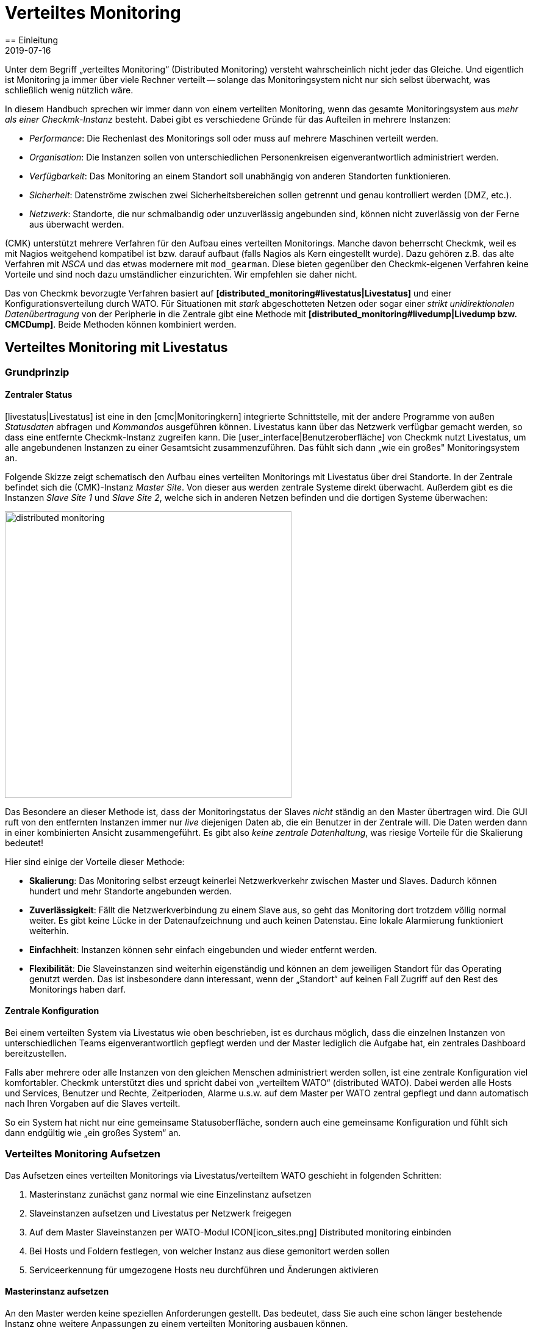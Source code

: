 = Verteiltes Monitoring
:revdate: 2019-07-16
== Einleitung
:title: Checkmk skalieren und verteilen
:description: Wie rein lesende Verbindungen oder gar eine zentrale Konfiguration zu anderen checkmk-Instanzen eingerichtet werden, wird hier im Detail beschrieben.


Unter dem Begriff „verteiltes Monitoring“ (Distributed Monitoring) versteht
wahrscheinlich nicht jeder das Gleiche. Und eigentlich ist Monitoring ja immer
über viele Rechner verteilt -- solange das Monitoringsystem nicht nur
sich selbst überwacht, was schließlich wenig nützlich wäre.

In diesem Handbuch sprechen wir immer dann von einem verteilten Monitoring,
wenn das gesamte Monitoringsystem aus _mehr als einer Checkmk-Instanz_ besteht.
Dabei gibt es verschiedene Gründe für das Aufteilen in mehrere Instanzen:

* _Performance_: Die Rechenlast des Monitorings soll oder muss auf mehrere Maschinen verteilt werden.
* _Organisation_: Die Instanzen sollen von unterschiedlichen Personenkreisen eigenverantwortlich administriert werden.
* _Verfügbarkeit_: Das Monitoring an einem Standort soll unabhängig von anderen Standorten funktionieren.
* _Sicherheit_: Datenströme zwischen zwei Sicherheitsbereichen sollen getrennt und genau kontrolliert werden (DMZ, etc.).
* _Netzwerk_: Standorte, die nur schmalbandig oder unzuverlässig angebunden sind, können nicht zuverlässig von der Ferne aus überwacht werden.

(CMK) unterstützt mehrere Verfahren für den Aufbau eines verteilten
Monitorings. Manche davon beherrscht Checkmk, weil es mit Nagios weitgehend
kompatibel ist bzw. darauf aufbaut (falls Nagios als Kern eingestellt
wurde). Dazu gehören z.B. das alte Verfahren mit _NSCA_ und das etwas modernere
mit `mod_gearman`. Diese bieten gegenüber den Checkmk-eigenen
Verfahren keine Vorteile und sind noch dazu umständlicher einzurichten.
Wir empfehlen sie daher nicht.

Das von Checkmk bevorzugte Verfahren basiert auf *[distributed_monitoring#livestatus|Livestatus]*
und einer Konfigurationsverteilung durch WATO. Für Situationen mit _stark_
abgeschotteten Netzen oder sogar einer _strikt unidirektionalen Daten&shy;übertragung_
von der Peripherie in die Zentrale gibt eine Methode mit *[distributed_monitoring#livedump|Livedump bzw. CMCDump]*.
Beide Methoden können kombiniert werden.

[#livestatus]
== Verteiltes Monitoring mit Livestatus

=== Grundprinzip

==== Zentraler Status

[livestatus|Livestatus] ist eine in den [cmc|Monitoringkern] integrierte
Schnittstelle, mit der andere Programme von außen _Statusdaten_ abfragen
und _Kommandos_ ausgeführen können.  Livestatus kann über das Netzwerk
verfügbar gemacht werden, so dass eine entfernte Checkmk-Instanz zugreifen kann.
Die [user_interface|Benutzeroberfläche] von Checkmk nutzt Livestatus, um
alle angebundenen Instanzen zu einer Gesamtsicht zusammenzuführen. Das fühlt
sich dann „wie ein großes" Monitoringsystem an.

Folgende Skizze zeigt schematisch den Aufbau eines verteilten Monitorings
mit Livestatus über drei Standorte. In der Zentrale befindet sich die
(CMK)-Instanz _Master Site_. Von dieser aus werden zentrale Systeme
direkt überwacht.  Außerdem gibt es die Instanzen _Slave Site 1_
und _Slave Site 2_, welche sich in anderen Netzen befinden und die
dortigen Systeme überwachen:

image::bilder/distributed_monitoring.png[align=center,width=470]

Das Besondere an dieser Methode ist, dass der Monitoringstatus der Slaves
_nicht_ ständig an den Master übertragen wird. Die GUI ruft von den
entfernten Instanzen immer nur _live_ diejenigen Daten ab, die ein
Benutzer in der Zentrale will. Die Daten werden dann in einer kombinierten
Ansicht zusammengeführt. Es gibt also _keine zentrale Datenhaltung_,
was riesige Vorteile für die Skalierung bedeutet!

Hier sind einige der Vorteile dieser Methode:

* *Skalierung*: Das Monitoring selbst erzeugt keinerlei Netzwerkverkehr zwischen Master und Slaves. Dadurch können hundert und mehr Standorte angebunden werden.
* *Zuverlässigkeit*: Fällt die Netzwerkverbindung zu einem Slave aus, so geht das Monitoring dort trotzdem völlig normal weiter. Es gibt keine Lücke in der Datenaufzeichnung und auch keinen Datenstau. Eine lokale Alarmierung funktioniert weiterhin.
* *Einfachheit*: Instanzen können sehr einfach eingebunden und wieder entfernt werden.
* *Flexibilität*: Die Slaveinstanzen sind weiterhin eigenständig und können an dem jeweiligen Standort für das Operating genutzt werden. Das ist insbesondere dann interessant, wenn der „Standort“ auf keinen Fall Zugriff auf den Rest des Monitorings haben darf.

[#distr_wato]
==== Zentrale Konfiguration

Bei einem verteilten System via Livestatus wie oben beschrieben, ist es
durchaus möglich, dass die einzelnen Instanzen von unterschiedlichen Teams
eigenverantwortlich gepflegt werden und der Master lediglich die Aufgabe hat,
ein zentrales Dashboard bereitzustellen.

Falls aber mehrere oder alle Instanzen von den gleichen Menschen administriert
werden sollen, ist eine zentrale Konfiguration viel komfortabler. Checkmk
unterstützt dies und spricht dabei von „verteiltem WATO“ (distributed
WATO). Dabei werden alle Hosts und Services, Benutzer und Rechte, Zeitperioden,
Alarme u.s.w. auf dem Master per WATO zentral gepflegt und dann automatisch
nach Ihren Vorgaben auf die Slaves verteilt.

So ein System hat nicht nur eine gemeinsame Statusoberfläche, sondern
auch eine gemeinsame Konfiguration und fühlt sich dann endgültig wie „ein
großes System“ an.

[#distr_wato_config]
=== Verteiltes Monitoring Aufsetzen

Das Aufsetzen eines verteilten Monitorings via Livestatus/verteiltem WATO
geschieht in folgenden Schritten:

. Masterinstanz zunächst ganz normal wie eine Einzelinstanz aufsetzen
. Slaveinstanzen aufsetzen und Livestatus per Netzwerk freigegen
. Auf dem Master Slaveinstanzen per WATO-Modul ICON[icon_sites.png] [.guihints]#Distributed monitoring# einbinden
. Bei Hosts und Foldern festlegen, von welcher Instanz aus diese gemonitort werden sollen
. Serviceerkennung für umgezogene Hosts neu durchführen und Änderungen aktivieren

==== Masterinstanz aufsetzen

An den Master werden keine speziellen Anforderungen gestellt. Das bedeutet,
dass Sie auch eine schon länger bestehende Instanz ohne weitere Anpassungen
zu einem verteilten Monitoring ausbauen können.

==== Slaveinstanzen aufsetzen und Livestatus per Netzwerk freigegen

Die Slaveinstanzen werden zunächst als neue Instanzen wie üblich mit `omd
create` erzeugt.  Dies geschieht dann natürlich auf dem (entfernten)
Server, der für die jeweilige Slaveinstanz vorgesehen ist.

*Hinweise*:

* Verwenden Sie für die Slaveinstanzen IDs, die in Ihrem verteilten Monitoring _eindeutig_ sind.
* Die Checkmk-Version der Slaves darf sich von der Version des Masters maximal im Patchlevel unterscheiden (also die Ziffer nach dem `p` bei stabilen Versionen). Andere Versionen _können_ kompatibel sein, müssen aber nicht. Hinweise zu dem Schema der Checkmk-Versionsnummern finden Sie in einem [cmk_versionen|eigenen Artikel].
* Da Checkmk mehrere Instanzen auf einem Server unterstützt, kann die Slaveinstanz auch auf dem gleichen Server laufen.

Hier ist ein Beispiel für das Anlegen einer Slaveinstanz mit dem Namen `slave1`:

[source,bash]
----
root@linux:~$ omd create slave1
Adding /opt/omd/sites/slave1/tmp to /etc/fstab.
Creating temporary filesystem /omd/sites/slave1/tmp...OK
Restarting Apache...OK
Created new site slave1 with version 1.2.8p12.

  The site can be started with omd start slave1.
  The default web UI is available at http://Klappfisch/slave1/
  The admin user for the web applications is omdadmin with password omd.
  Please do a su - slave1 for administration of this site.
----

Der wichtigste Schritt ist jetzt, dass Sie Livestatus via TCP auf dem Netzwerk
freigeben.  Bitte beachten Sie dabei, dass Livestatus per se kein abgesichertes
Protokoll ist und nur in einem sicheren Netzwerk (abgesichertes LAN, VPN,
etc.) verwendet werden darf.  Das Freigeben geschieht als Instanzbenutzer
bei noch gestoppter Site per `omd config`:

[source,bash]
----
root@linux:~$ ~# *su - slave1*
OMD[mysite]:~$ omd config
----

Wählen Sie jetzt [.guihints]#Distributed Montioring}}:# 

image::bilder/livestatus_tcp_1.png[align=center,width=380]

Setzen Sie [.guihints]#LIVESTATUS_TCP# auf [.guihints]#on# und tragen Sie für
[.guihints]#LIVESTATUS_TCP_PORT# eine freie Portnummer ein, die auf diesem Server
eindeutig ist. Der Default dafür ist 6557:

image::bilder/livestatus_tcp_3.png[align=center,width=380]

Nach dem Speichern starten Sie die Instanz wie gewohnt mit `omd start`:

[source,bash]
----
OMD[slave1]:~$ *omd start*
Starting mkeventd...OK
Starting Livestatus Proxy-Daemon...OK
Starting rrdcached...OK
Starting Check_MK Micro Core...OK
Starting dedicated Apache for site slave1...OK
Starting xinetd...OK
Initializing Crontab...OK
----

Lassen Sie das Passwort für `omdadmin` vorübergebend auf den
Defaultwert eingestellt. Sobald der Slave dem Master untergeordnet wurde,
werden sowieso alle Benutzer durch die vom Master ausgetauscht.

Der Slave ist jetzt bereit. Eine Kontrolle mit `netstat` zeigt, dass
Port 6557 geöffnet ist. Die Bindung an diesen Port geschieht mit einer
Instanz des Hilfsdaemons `xinetd`, welcher direkt in der Instanz läuft:

[source,bash]
----
root@linux:~$ netstat -lnp | grep 6557
tcp        0      0 0.0.0.0:6557            0.0.0.0:*     LISTEN      10719/xinetd
----



==== Slaveinstanzen in den Master einbinden

Die Konfiguration des verteilten Monitorings wird ausschließlich auf dem
Master vorgenommen. Das notwendige WATO-Modul dazu heißt ICON[icon_sites.png]
[.guihints]#Distributed monitoring# und dient dem Verwalten der Ver&shy;bindungen zu den
einzelnen Instanzen. Dabei zählt der Master selbst auch als Instanz und
ist bereits in der Liste eingetragen:

image::bilder/distributed_monitoring_1.png[]

Legen Sie jetzt mit ICON[button_new_connection.png] die Verbindung zum ersten
Slave an:

image::bilder/dm_basic_settings.jpg[]

Bei den [.guihints]#Basic settings# ist es wichtig, dass Sie als Site-ID
exakt den Namen der Slaveinstanz verwenden, so wie diese mit `omd create`
erzeugt wurde. Den Alias können Sie wie immer frei vergeben und auch später
ändern.

image::bilder/dm_livestatus_settings.jpg[]

Bei den [.guihints]#Livestatus settings# geht es darum, wie die Zentralinstanz den Status
des Slaves per Livestatus abfragt. Das Beispiel im Screenshot zeigt eine Verbindung
mit der Methode [.guihints]#Connect via TCP}}.# Diese ist für stabile Verbindungen
mit kurzen Latenzzeiten optimal (wie z.B. in einem LAN). Optimale Einstellungen
bei WAN-Verbindungen besprechen wir [distributed_monitoring#wan|weiter unten].


Der [.guihints]#URL prefix# ist notwendig für das Einbinden von anderen Anwendungen
(z.B. PNP4Nagios). Darauf gehen wir [distributed_monitoring#pnp4nagios|weiter unten]
gesondert ein. Tragen Sie hier die HTTP-URL zu der Weboberfläche des Slaves ein und
zwar nur den Teil bis vor dem `check_mk/`. Wenn Sie grundsätzlich per HTTPS
auf Checkmk zugreifen, dann ersetzen Sie das `http` hier durch `https`.
Weitere Details erfahren Sie wie immer in der ICON[icon_help.png] Onlinehilfe oder
dem [omd_https|Artikel] zu HTTPS mit Checkmk.


image::bilder/dm_distributed_wato.jpg[]

Die Verwendung von [.guihints]#Distrbuted WATO# ist, wie eingangs besprochen, optional. Aktivieren
Sie diese, wenn Sie den Slave vom Master aus mitkonfigurieren möchten. In diesem
Fall wählen Sie genau die Einstel&shy;lungen, die Sie in obiger Abbildung sehen.

Sehr wichtig ist eine korrekte Einstellung für [.guihints]#Multisite-URL of remote site}}.# 
Die URL muss immer mit `/check_mk/` enden. Eine Verbindung
mit HTTPS ist empfehlenswert, setzt aber voraus, dass der Apache der
Slaveinstanz HTTPS unterstützt. Dies muss auf Linux-Ebene auf dem Slave
[omd_https|von Hand] aufgesetzt werden. Bei der [index#cma|Checkmk Appliance] kann
HTTPS über die webbasierte Konfigurationsoberfläche eingerichtet werden.
Falls Sie ein selbstsigniertes Zertifikat verwenden, benötigen
Sie die Checkbox [.guihints]#Ignore SSL certificate errors}}.# 

Nachdem Sie die Maske gespeichert haben, sehen Sie in der Übersicht
eine zweite Instanz:

image::bilder/dm_before_login.png[]

Der Monitoringstatus des (noch leeren) Slaves ist jetzt schon korrekt
eingebunden. Für das verteilte WATO benötigen Sie noch einen [.guihints]#Login# auf das
WATO des Slaves. Dabei tauscht der Master per HTTP mit dem Slave ein zufällig
erzeugtes Passwort aus, über das dann in Zukunft alle weitere Kommunikation
abläuft. Der Zugang `omdadmin` auf dem Slave wird dann nicht mehr verwendet.

Verwenden Sie zum Login die Zugangsdaten `omdadmin` und `omd` (bzw. die von
einem Administratorkonto auf dem Slave):

image::bilder/dm_login.png[]

Ein erfolgreicher Login wird so quittiert:

image::bilder/dm_logged_in.png[]

Sollte es zu einem Fehler bei der Anmeldung kommen, kann dies verschiedene Gründe haben, z.B.:

. Die Slaveinstanz ist gerade gestoppt.
. Die [.guihints]#Multisite-URL of remote site# ist nicht korrekt eingestellt.
. Der Slave ist unter dem in der URL eingestellten Hostnamen _vom Master aus_ nicht erreichbar.
. Master und Slave haben (zu) unterschiedliche Checkmk-Versionen.
. Benutzer und/oder Passwort sind falsch.

Punkte eins und zwei können Sie einfach testen, indem Sie die URL des Slaves von Hand in Ihrem Browser
aufrufen.

Wenn alles geklappt hat, führen Sie nun ein [.guihints]#Activate Changes# aus. Dieser bringt
Sie wie immer zur Übersicht der noch nicht aktivierten Änderungen. Gleichzeitig zeigt er Ihnen
einen Status der Livestatus&shy;verbindungen sowie des WATO-Synchronisationszustands der einzelnen
Instanzen:

image::bilder/dm_pending_changes.jpg[]

Die Spalte [.guihints]#Version# zeigt die Livestatusversion der jeweiligen Site an. Bei
der Verwendung des [cmc|CMC] als Checkmk-Kern ((EE)) ist die Versionsnummer des Kerns
(Spalte [.guihints]#Core}})# identisch mit der Livestatusversion.  Falls Sie Nagios
als Kern verwenden ((CRE)), sehen Sie hier die Versionsnummer von Nagios.

Folgende Symbole zeigen Ihnen den Replikationsstatus von WATO:

[cols=, ]
|===

|ICON[icon_need_restart.png]
|Diese Instanz hat ausstehende Änderungen. Die Konfiguration stimmt mit dem Master überein,
aber es sind nicht alle Änderungen aktiviert.
Mit dem Knopf {{Restart}} können Sie diese gezielt für diese Instanz aktivieren.


|ICON[icon_need_replicate.png]
|Die WATO-Konfiguration dieser Instanz ist nicht synchron und
muss übertragen werden. Danach ist dann natürlich auch ein Neustart notwendig, um die Konfiguration zu aktiveren.
Beides zusammen erreichen Sie mit dem Knopf {{Sync & Restart}}.
|===

In der Spalte [.guihints]#Status# sehen Sie den Zustand der Livestatusverbindung
zur jeweiligen Instanz. Dieser wird rein informativ angezeigt, da die Konfiguration
ja nicht per Livestatus, sondern per HTTP übertragen wird.
Folgende Werte sind möglich:

[cols=, ]
|===


|ICON[button_sitestatus_online.png]
|Die Instanz ist per Livestatus erreichbar.


|ICON[button_sitestatus_dead.png]
|Die Instanz ist gerade nicht erreichbar. Livestatus-Anfragen laufen in einen _Timeout_. Dies
verögert den Seitenaufbau. Statusdaten dieser Instanz sind in der GUI nicht sichtbar.


|ICON[button_sitestatus_down.png]
|Die Instanz ist gerade nicht erreichbar, aber das ist aufgrund der Einrichtung eines
Statushosts oder durch den [distributed_monitoring#livestatusproxy|Livestatus-Proxy]
bekannt (siehe [distributed_monitoring#wan|unten]). Die Nichterreichbarkeit führt *nicht* zu Timeouts.
Statusdaten dieser Instanz sind in der GUI nicht sichtbar. 


|ICON[button_sitestatus_disabled.png]
|Die Livestatusverbindung zu dieser Instanz ist vorübergehend durch den Administrator (des
Masters) deaktiviert worden. Die Einstellung entspricht der Checkbox {{Temporarily disable this connection}}
in der Einstellung dieser Verbindung.

|===

Ein Klick auf ICON[button_activate_changes.png] synchronisiert nun alle
Instanzen und aktiviert die Änderungen.  Dies geschieht parallel, so dass sich
die Gesamtzeit nach der Dauer bei der langsamsten Instanz richtet. In der
Zeit enthalten sind die Erstellung eines Konfigurationssnapshots für die
jeweilige Instanz, das Übertragen per HTTP, das Auspacken des Snapshots
auf dem Slave und das Aktivieren der Änderungen.

*Wichtig:* Verlassen Sie die Seite nicht, bevor die Synchronisation auf
alle Instanzen abgeschlossen wurde. Ein Verlassen der Seite unterbricht die
Synchronisation.

==== Bei Hosts und Foldern festlegen, von welcher Instanz aus diese gemonitort werden sollen

Nachdem Ihre verteilte Umgebung eingerichtet ist, können Sie beginnen, diese zu nutzen.
Eigentlich müssen Sie jetzt nur noch bei jedem Host sagen, von welcher Instanz aus dieser
überwacht werden soll. Per Default ist der Master eingestellt.

Das nötige Attribut dazu heißt „{{Monitored on site}}“.# 
Sie können das für jeden einzelnen Host individuell einstellen. Aber natürlich bietet es sich an,
das auf Ordnerebene zu konfigurieren:

image::bilder/folder_monitored_on.png[align=center,width=550]


==== Serviceerkennung für umgezogene Hosts neu durchführen und Änderungen aktivieren

Das Aufnehmen von Hosts funktioniert wie gewohnt. Bis auf die Tatsache, dass die Überwachung
und auch die Serviceerkennung von der jeweiligen Slaveinstanz durchgeführt wird,
gibt es nichts Spezielles zu beachten.


Beim *Umziehen* von Hosts von einer zu einer anderen Instanz gibt es
einige Dinge zu beachten. Denn es werden _weder aktuelle noch historische
Statusdaten dieser Hosts mit umgezogen_. Lediglich die Konfiguration des
Hosts im WATO bleibt erhalten. Es ist quasi, als würden Sie den Host auf
einer Instanz entfernen und auf der anderen _neu anlegen_. Das bedeutet
unter anderem:

* Automatisch erkannte Services werden nicht umgezogen. Führen Sie daher nach dem Umziehen eine [wato_services|Serviceerkennung] durch.
* Host und Services beginnen wieder bei (PEND). Eventuell aktuell vorhandene Probleme werden dadurch neu alarmiert.
* Historische [graphing|Metriken] gehen verloren. Dies können Sie vermeiden, indem Sie betroffene RRD-Dateien von Hand kopieren. Die Lage der Dateien finden Sie unter [distributed_monitoring#files|Dateien und Verzeichnisse].
* Daten zur Verfügbarkeit und zu historischen Ereignissen gehen verloren. Diese sind leider nicht so einfach umzuziehen, da diese Daten sich in einzelnen Zeilen im Monitoringlog befinden.

Wenn die Kontinuität der Historie für Sie wichtig ist, sollten Sie schon
beim Aufbau des Monitorings genau planen, welcher Host von wo aus überwacht
werden soll.


[#livestatus_tls]
=== Livestatus verschlüsselt anbinden

Ab VERSION[1.6.0] können Livestatusverbindungen zwischen dem Master und einer
Slave verschlüsselt werden. Bei neu erzeugten Instanzen müssen nichts weiter
tun. Checkmk kümmert sich automatisch um nötigen Schritte. Sobald Sie dann
mittels [distributed_monitoring#distr_wato_config|`omd config`] Livestatus aktivieren, ist die Verschlüsselung
durch TLS automatisch aktiviert:

image::bilder/distributed_monitoring_tls.png[align=center,width=69%]

Die Konfiguration des verteilten Monitoring bleibt daher so einfach, wie
bisher. Bei neuen Verbindungen zu anderen Instanzen ist dann die Option
[.guihints]#Encryption# automatisch aktiviert.

Nachdem Sie die entfernte Instanz hinzugefügt haben, werden Sie zwei Dinge
bemerken: Zum einen die Verbindung durch das neue Icon ICON[icon_encrypted.png]
als verschlüsselt markiert. Und zum anderen wird Checkmk Ihnen anzeigen,
dass der CA der entfernten Instanz nicht vertraut wird. Mit einem Klick
auf ICON[icon_encrypted.png] gelangen Sie in die Details der benutzten
Zertifikate. Mit einem Klick auf ICON[icon_trust.png] können Sie die CA
bequem über die Weboberfläche hinzufügen. Danach werden beide Zertifikate
als vertrauenswürdig gelistet:

image::bilder/distributed_monitoring_cert.png[]


==== Details zu den eingesetzten Technologien

Um die Verschlüsselung zu realisieren, nutzt Checkmk das Programm
`stunnel` zusammen mit einem eigenen Zertifikat und einer eigenen
_Certificate Authority_ (CA), mit der das Zertifikat signiert wird. Sie
werden bei einer neuen Instanz automatisch zusammen mit dieser individuell
erzeugt und sind daher *keine* vordefinierten, statischen CAs oder
Zertifikate. Das ist ein sehr wichtiger Sicherheitsfaktor, um zu verhindern,
dass gefälschte Zertifikate von Angreifern benutzt werden können, weil sie
Zugriff auf eine allgemein zugängliche CA bekommen konnten. Die erzeugten
Zertifikate haben zusätzlich folgende Eigenschaften:

* Beide Zertifkate liegen in dem PEM-Format vor. Das signierte Zertifikate der Instanz enthält außerdem die komplette Zertifikatskette.
* Die Schlüssel verwenden 2048-bit RSA und das Zertifkat wird mit SHA512 signiert.
* Das Zertifikat der Instanz ist 999 Jahre gültig.

Dass das Standard-Zertifikat so lange gültig ist, verhindert sehr effektiv,
dass Sie nach einiger Verbindungsprobleme bekommen, die Sie nicht einordnen
können. Gleichzeitig ist es dadurch natürlich auch möglich ein einmal
kompromittiertes Zertifikat auch entsprechend lange zu missbrauchen. Wenn
Sie also befürchten, dass ein Angreifer Zugriff auf die CA oder das damit
signierte Instanz-Zertifikat bekommen hat, ersetzen Sie immer beide Zertifikate
(CA und Instanz)!


==== Eigene Zertifikate nutzen

In größeren Umgebungen möchten Sie vielleicht sowieso eigene Zertifkate
benutzen. Um die mitgelieferten zu ersetzen, tauschen Sie lediglich
das Instanz-Zertifikat durch Ihr eigenes aus und stellen sicher, dass der CA,
welche das neue Zertifikat signiert hat, auch vertraut wird.


==== Migrieren von älteren Versionen

Die Option `LIVESTATUS_TCP_TLS` wird bei einem Update von einer älteren
Version auf VERSION[1.6.0] aus Kompatibilitätsgründen nicht automatisch
aktiviert, da danach die Verbindung nur noch verschlüsselt möglich ist. Um
nach dem Update das neue Feature in Ihren Monitoring-Instanzen zu nutzen,
stoppen Sie die jeweilige Instanz und aktivieren Sie die erwähnte Option:

[source,bash]
----
OMD[mysite]:~$ omd config set LIVESTATUS_TCP_TLS on
----

Da die Zertifikate bei dem Update automatisch erzeugt wurden, wird die
Instanz danach sofort das neue Verschlüsselungs-Feature nutzen. Damit Sie
also vom Master weiterhin auf die Instanz zugreifen können, aktivieren Sie
im zweiten Schritt unter [.guihints]#WATO => Distributed Monitoring# in den Eigenschaften
der Instanzverbindung die Option [.guihints]#Encryption}}:# 

image::bilder/distributed_monitoring_encryption.png[]

Der letzte Schritt, ist wie oben beschrieben: Auch hier müssen Sie zunächst die CA
der entfernten Instanz als vertrauenswürdig markieren.


=== Besonderheiten im verteiltem Setup

Ein verteiltes Monitoring via Livestatus verhält sich zwar fast wie ein
einzelnes System, hat aber dennoch ein paar Besonderheiten:

==== Zugriff auf die überwachten Hosts

Alle Zugriffe auf einen überwachten Host geschehen konsequent von
der Instanz aus, der dieser Host zugeordnet ist.  Das betrifft nicht nur
die eigentliche Überwachung, sondern auch die Serviceerkennung,
die [wato_monitoringagents#diagnosticpage|Diagnoseseite], die
[notifications|Alarmierung], [alert_handlers|Alerthandler] und alles andere.
Das ist sehr wichtig, denn es ist überhaupt nicht gesagt, dass der Master
auf diese Hosts Zugriff hätte.

==== Angabe der Instanz in den Ansichten

Manche der mitgelieferten Standardansichten sind gruppiert nach der Instanz,
von der ein Host überwacht wird. Das gilt z.B. auch für [.guihints]#All hosts}}:# 

image::bilder/dm_all_hosts.jpg[]

Auch bei den Details eines Hosts oder Services wird die Instanz angezeigt:

image::bilder/dm_service_details.png[align=center,width=480]

Allgemein steht diese Information als Spalte beim Erzeugen von
[views#edit|eigenen Ansichten] zur Verfügung. Und es gibt einen
Filter, mit dem Sie eine Ansicht nach Hosts aus einer bestimmten
Site filtern können:

image::bilder/dm_filter_site.png[align=center,width=270]


==== Sitestatus-Element

Es gibt für die Seitenleiste das Element [.guihints]#Site status}},# welches
Sie mit ICON[button_sidebar_addsnapin.png] einbinden können. Dieses
zeigt den Status der einzelnen Instanzen und bietet darüber hinaus die
Möglichkeit, vorübergehend einzelne Sites durch einen Klick auf den
Status aus- und wieder einzublenden. Diese werden dann mit dem Status
ICON[button_sitestatus_disabled.png] angezeigt.  Sie können so auch eine
Instanz, die ICON[button_sitestatus_dead.png] ist und somit Timeouts erzeugt,
abschalten und die Timeouts damit vermeiden:

image::bilder/snapin_site_status.png[align=center,width=240]

Dies entspricht *nicht* dem Abschalten der Livestatusverbindung über die
Verbindungskonfiguration in WATO. Das Abschalten hier ist lediglich für den
aktuell angemeldeten Benutzer wirksam und hat eine rein optische Funktion.
Ein Klick auf den Namen einer Instanz bringt Sie zur Ansicht aller Hosts
dieser Instanz.

==== Mastercontrol-Element

Im verteilten Monitoring ändert das Element [.guihints]#Master control# sein Aussehen.
Die globalen Schalter gibt es immer _pro Instanz_:

image::bilder/dm_master_control.png[align=center,width=240]


==== Checkmk Clusterhosts

Falls Sie mit Checkmk [clusters|HA-Cluster] überwachen, so müssen die einzelnen
Nodes des Clusters alle der gleichen Instanz zugeordnet sein, wie der Cluster
selbst. Dies liegt daran, dass bei der Ermittlungs des Zustands der geclusterten
Services auf Cachedateien zugegriffen wird, welche beim Überwachen der Nodes
entstehen. Diese liegen lokal auf der jeweiligen Instanz.


==== Huckepackdaten (z.B. ESXi)

Manche Check-Plugins verwenden „Huckepackdaten“ (Piggyback), um z.B. Überwachungsdaten,
die von einem ESXi-Host geholt wurden, den einzelnen virtuellen Maschinen zuzuordnen.
Aus den gleichen Gründen wie beim Clustermonitoring müssen im verteilten Monitoring
sowohl der Piggyhost als auch die davon abhängigen Hosts von der gleichen Instanz
aus überwacht werden. Im Falle von ESXi bedeutet das, dass Sie die virtuellen Maschinen
in Checkmk immer der gleichen Site zuordnen müssen, wie das ESXi-System, von dem
Sie die Überwachungsdaten holen. Das kann dann dazu führen, dass Sie anstelle eines
globalen vCenters besser die ESXi-Hostsysteme direkt abfragen. Details dazu finden
Sie in der Dokumentation zur ESXi-Überwachung.


==== Hardware-/Softwareinventur

Die [inventory|Checkmk-Inventurisierung] funktioniert auch in verteilten
Umgebungen. Dabei müssen die Inventurdaten regelmäßig aus dem Verzeichnis
`var/check_mk/inventory` von den Slaves zum Master übertragen werden.
Die Benutzeroberfläche greift aus Performancegründen immer lokal auf dieses
Verzeichnis zu.

In den (CEE) geschieht die Synchronisation automatisch auf allen Sites, bei
denen Sie den [distributed_monitoring#livestatusproxy|Livestatus-Proxy]
zur Verbindung einsetzen.

Falls Sie mit der (CRE) in einem verteilten System Inventurisierung verwenden,
müssen Sie das Verzeichnis mit eigenen Mitteln regelmäßig zum Master
spiegeln (z.B. mit `rsync`).


==== Passwortänderung

Auch wenn alle Instanzen zentral administriert werden, ist eine Anmeldung
auf der Oberfläche der einzelnen Instanzen durchaus möglich und oft auch
sinnvoll. Deswegen sorgt WATO dafür, dass das Passwort eines Benutzers
auf allen Sites immer gleich ist.

Bei einer Änderung durch den Administrator ist das automatisch gegeben,
sobald sie per [.guihints]#Activate Changes# auf alle Instanzen verteilt wird.

Etwas Anderes ist eine Änderung durch den Benutzer selbst in seinen
ICON[button_sidebar_settings.png] persönlichen Einstellungen. Diese darf
natürlich nicht zu einem [.guihints]#Activate changes# führen, denn der Benutzer
hat dazu im Allgemeinen keine Berechtigung. Daher verteilt WATO in so einem
Fall das geänderte Passwort automatisch auf alle Instanzen -- und zwar direkt
nach dem Speichern.

image::bilder/dm_change_password.png[align=float,left]

Nun sind aber, wie wir alle wissen, Netzwerke nie zu 100% verfügbar. Ist
eine Instanz zu diesem Zeitpunkt also nicht erreichbar, kann das Passwort
auf diese _nicht_ übertragen werden. Bis zum nächsten erfolgreichen
[.guihints]#Activate changes# durch einen Administrator bzw. der nächsten erfolgreichen
Passwortänderung hat diese Instanz also noch das alte Passwort für den
Benutzer. Der Benutzer wird über den Status der Passwortübertragung auf
die einzelnen Instanzen durch ein Statussymbol informiert.


=== Anbinden von bestehenden Instanzen

Wie bereits oben erwähnt, können Sie auch bestehende Instanzen nachträglich
an ein verteiltes Monitoring anbinden. Sofern die oben beschriebenen
Voraussetzungen erfüllt sind (passende Checkmk-Version), geschieht
dies genau wie beim Einrichten eines neuen Slaves. Geben Sie Livestatus per
TCP frei, tragen Sie die Instanz im Modul ICON[icon_sites.png]
[.guihints]#Distributed monitoring# ein -- fertig!

Der zweite Schritt, also die Umstellung auf eine zentrale Konfiguration,
ist etwas kniffliger. Bevor Sie wie oben beschrieben die Instanz in
das verteilte WATO einbinden, sollten Sie wissen, dass dabei die
komplette lokale Konfiguration der Instanz *überschrieben* wird!

Wenn Sie also bestehende Hosts und eventuell auch Regeln übernehmen
möchten, benötigen Sie drei Schritte:

. Schema der Hostmerkmale anpassen
. WATO-Verzeichnisse kopieren
. Eigenschaften im Elternordner einmal editieren


==== 1. Hostmerkmale

Es versteht sich von selbst, dass die im Slave verwendeten Hostmerkmale
(Tags) auch im Master bekannt sein müssen, damit diese übernommen
werden können. Kontrollieren Sie dies vor dem Umziehen und legen Sie fehlende
Tags im Master von Hand an. Wichtig ist dabei, dass die Tag-ID übereinstimmt --
der Titel der Tags spielt keine Rolle.

==== 2. WATO-Verzeichnisse

Als Zweites ziehen die Hosts und Regeln in das zentrale WATO auf dem Master
um. Das funktioniert nur für Hosts und Regeln, die in Unterordnern liegen (also
nicht im „{{Main directory}}“).# Hosts im Hauptverzeichnis sollten Sie auf dem
Slave einfach vorher per WATO in einen Unterordner verschieben.

Das eigentliche Umziehen geht dann recht einfach durch Kopieren der
entsprechenden Verzeichnisse. Jeder Hostordner in WATO entspricht einem
Verzeichnis unterhalb von `etc/check_mk/conf.d/wato/`. Dieses können
Sie mit einem Werkzeug Ihrer Wahl (z.B. `scp`) von der angebundenen
Site an die gleiche Stelle in den Master kopieren. Falls es dort bereits ein
gleichnamiges Verzeichnis gibt, benennen Sie es einfach um. Bitte achten
Sie darauf, dass Linux-Benutzer und -Gruppe von der Mastersite verwendet werden.

Nach dem Kopieren sollten die Hosts im zentralen WATO auf dem Master auftauchen
-- und ebenso Regeln, die Sie in diesen Ordnern angelegt haben. Auch die
Eigenschaften der Ordner wurden mit kopiert. Diese befinden sich im Ordner in
der versteckten Datei `.wato`.

==== 3. Einmal editieren und speichern

Damit die Vererbung von Attributen von Elternordnern des Masters korrekt
funktioniert, müssen Sie als letzten Schritt nach dem Umziehen einmal die
Eigenschaften des Elternordners öffnen und speichern. Damit werden alle
Hostattribute neu berechnet.


[#sitespecific]
=== Instanzspezifische globale Einstellungen

Zentrale Konfiguration per WATO bedeutet zunächst einmal, dass alle Instanzen
eine gemeinsame und (bis auf die Hosts) gleiche Konfiguration haben. Was ist
aber, wenn Sie für einzelne Instanzen abweichende globale Einstellungen
benötigen? Ein Beispiel könnte z.B. die Einstellung
[.guihints]#Maximum concurrent Checkmk checks# des [cmc|CMC] sein. Vielleicht benötigen
Sie für eine besonders kleine oder große Instanz eine angepasste
Einstellung.

Für solche Fälle gibt es instanzspezifische globale Einstellungen. Zu diesen
gelangen Sie über das Symbol ICON[button_configuration.png] im WATO-Modul
ICON[icon_sites.png] [.guihints]#Distributed monitoring}}:# 

image::bilder/dm_site_specific_settings.png[]

Damit gelangen Sie zur Auswahl aller globalen Einstellungen -- allerdings gilt
alles, was Sie jetzt einstellen, nur für die ausgewählte Instanz. Die optische
Hinterlegung für eine Abweichung vom Standard bezieht sich jetzt nur auf
diese Instanz:

image::bilder/dm_site_specific_settings2.png[]

*Hinweis*: Sitespezifische Einstellungen für den _Master_ sind nur
auf Umwegen möglich. Denn der Master gibt ja gerade die Konfiguration vor.
In einer Situation, in der der Master als einziger eine abweichende Einstellung
hat, müssen Sie in jeder einzelnen Site eine sitespezifische Einstellung
machen, die diese wieder auf den „Default“ zurücksetzt.


[#ec]
=== Verteilte Event Console

Die [ec|Event Console] verarbeitet Syslog-Meldungen, SNMP Traps und
andere Arten von Ereignissen asyn&shy;chroner Natur.

Bis zur Version 1.2.8 ist der empfohlene Weg in einer verteilten Umgebung,
dass Sie nur eine einzige Instanz der Event Console betreiben -- und zwar
innerhalb der Masterinstanz. Dorthin leiten Sie direkt alle Events der
Hosts.

Dieses Setup hat den Nachteil, dass die Ereignisse von Hosts an eine andere
Instanz gesendet werden müssen als von der sie aktiv überwacht werden. Eine
Folge davon ist, dass bei der Erzeugen von Alarmen aus der Event Console
die Informationen zu den Hosts unvollständig sind, da das lokale Checkmk
diese nicht kennt. Das betrifft zum einen die Ermittlung von Kontaktgruppen
von Hosts und zum anderen Events, in denen der Absenderhost nur durch seine
IP-Adresse identifiziert wird und ein echter Hostname fehlt. In so einem Fall
können Alarmierungsregeln, die Bedingungen über den Hostnamen enthalten,
nicht funktionieren.

Ab Version VERSION[1.4.0i1] bietet Checkmk die Möglichkeit, die
Event Console ebenfalls verteilt laufen zu lassen. Auf jeder Instanz läuft dann
eine eigene Eventverarbeitung, welche die Ereignisse von allen Hosts erfasst, die
von dieser Instanz aus überwacht werden. Die Events werden dann aber _nicht_
alle zum Zentralsystem geschickt, sondern verbleiben auf den Instanzen und werden
nur zentral abgefragt. Dies geschieht analog zu den aktiven Zuständen über Livestatus
und funtioniert sowohl mit der (CRE) als auch mit den (CEE).

Eine Umstellung auf eine verteilte Event Console nach dem neuen Schema erfordert
folgende Schritte:

* In den Verbindungseinstellungen WATO-Replication zur EC einschalten ({{Replicate Event Console configuration to this site}}).# 
* Syslogziele und SNMP-Trap-Destinations der betroffenen Hosts auf den Slave umstellen. Das ist der aufwendigste Teil.
* Falls Sie den Regelsatz [.guihints]#Check event state in Event Console# verwenden, diesen wieder auf [.guihints]#Connect to the local Event Console# umstellen.
* Falls Sie den Regelsatz [.guihints]#Logwatch Event Console Forwarding# verwenden, diesen ebenfalls auf lokale Event Console umstellen.
* In den [.guihints]#Settings# der Event Console den [.guihints]#Access to event status via TCP# wieder auf [.guihints]#no access via TCP# zurückschalten.


[#pnp4nagios]
=== PNP4Nagios

[CRE] In der (CRE) kommt zur Visualisierung von [graphing|Messwerten] das Open-Source-Projekt
<a href="http://docs.pnp4nagios.org/">PNP4Nagios</a> zum Einsatz. Dieses verfügt
über eine eigene Weboberfläche, die in Checkmk integriert ist. Dabei werden an manchen Stellen
einzelne Graphen eingebettet, an anderen eine komplette Seite inklusive eigener Navigation:

image::bilder/graphingpnp.png[]

Im verteilten Monitoring liegen die Metrikdatenbanken (RRDs) immer lokal auf
den Slavesites.  Das ist sehr wichtig, da so eine ständige Übertragung
aller Messdaten zum Master vermieden wird -- und der damit verbundene
Netzwerkverkehr. Außerdem bleiben so auch die ganzen anderen Vorteile des verteilten
Monitorings per Livestatus erhalten, die eingangs beschrieben wurden.

Leider bietet PNP4Nagios keine zu Livestatus kompatible Schnittstelle für den Zugriff
auf die Graphen. Daher holt Checkmk einfach die einzelnen Graphen bzw.
die ganze Webseite von PNP4Nagios über dessen Standard-URLs per HTTP.
Dabei gibt es zwei Methoden:

. Die PNP4Nagios-Daten werden direkt vom Browser des Benutzers abgerufen.
. Die PNP4Nagios-Daten werden vom Master abgerufen und an den Benutzer weitergeleitet.

==== 1. Abruf durch den Browser des Benutzers

Die erste Methode ist sehr einfach einzurichten. Konfigurieren Sie bei den entsprechenden Sites
in den Eigenschaften der Verbindung das [.guihints]#URL-Präfix# und setzen Sie es auf die
URL, mit der Sie diese Instanz erreichen, allerdings _ohne_ das `/check_mk/`:

image::bilder/dm_status_host.png[]

(CMK) wird in der GUI die Graphen nun so einbetten, dass der Browser
die PNG-Bilder der Graphen bzw.  die Iframes der Webseite von PNP4Nagios
über diese URL abholt. Geben Sie die URL also so an, wie Sie vom Browser
des Anwenders aus funktioniert. Ein Zugriff auf den Slave vom Master aus
ist _nicht_ notwendig.


Die gerade gezeigte Methode mit der URL ist schnell und einfach eingerichtet, hat aber
einige kleine Nachteile:

* Da der Browser die PNP4Nagios-Daten von einem anderen Host als die Checkmk-GUI holt, wird das Checkmk-Sitzungscookie nicht gesendet. Für jede Slaveinstanz muss sich der Benutzer daher einmal neu anmelden. Beim ersten Zugriff auf einen Graphen erscheint dann eine Anmeldemaske.
* Der Slaveserver ist eventuell vom Browser des Benutzers gar nicht erreichbar -- sondern nur vom Master aus. In diesem Fall funktioniert die Methode gar nicht.
* Der URL-Präfix muss _entweder_ auf `http://` _oder_ auf `https://` eingestellt sein. Eine Wahl des Benutzers funktioniert dann nicht mehr.

==== Abruf durch den Master

Die beste Lösung für diese Probleme ist, die PNP4Nagios-Daten nicht mehr
vom Browser des Nutzers selbst, sondern vom Master holen zu lassen. Dazu legen
Sie auf dem Apache-Server des Masters eine Proxyregel an.  Diese leitet
Anfragen an PNP4Nagios per HTTP oder HTTPS auf den richtigen Slaveserver
weiter. Wichtig: Dies muss auf dem Apache _des Betriebssystems_ gemacht
werden, nicht auf dem in der Instanz laufenden.  Deswegen benötigen Sie
`root`-Berechtigung.

Voraussetzung für dieses Setup ist, dass alle Instanz-IDs von Checkmk
in Ihrem Netzwerk eindeutig sind, denn Apache muss anhand der Slave-ID
entscheiden können, an welchen Server weitergeleitet wird.

Gehen wir von folgendem Beispiel aus:


[cols=10,20,20, options="header"]
|===


|ID
|IP-Addresse
|Livestatus
|URL von (CMK)


|`master`
|10.15.18.223
|lokal
<td class="tt">http://10.15.18.223/master/check_mk/


|`slave1`
|10.1.1.133
|Port 6557
<td class="tt">http://10.1.1.133/slave1/check_mk/

|===

Setzen Sie nun in der Verbinungseinstellung als URL-Präfix lediglich `/slave1/` ein:

image::bilder/dm_url_prefix_proxy.png[]

Dadurch gehen Anfragen an PNP4Nagios zunächst an den Master an der URL `/slave1`.
Sollte die Instanz `slave1` zufällig auf dem gleichen Server laufen wie der
Master, sind Sie jetzt schon fertig und brauchen auch keine Proxyregel, da die Daten
dann direkt ausgeliefert werden können.

Im allgemeinen Fall, dass der Slave auf einem anderen Host läuft, benötigen Sie
nun `root`-Berechtigung und legen eine Konfigurationsdatei für den
systemweiten Apache-Server an. Der Pfad dieser Datei hängt von Ihrer Linux-Distribution
ab:

[cols=, options="header"]
|===

|Distribution
|Pfad


|RedHat, CentOS
|`/etc/httpd/conf.d/check_mk_proxy.conf`


|SLES, Debian, Ubuntu
|`/etc/apache2/conf.d/check_mk_proxy.conf`

|===

Die Datei besteht pro angebundener Slaveinstanz aus fünf Zeilen. Ersetzen Sie
in folgendem Beispiel den Namen der Instanz (hier `slave1`) und die URL
zur Instanz (hier `http://10.1.1.133/slave1/`).
Bitte achten Sie auch darauf, dass es Apache _nicht_ egal ist, ob eine URL
mit Schrägstrich endet oder nicht:

./etc/apache2/conf.d/multisite_proxy.conf

----<Location /<b class=hilite>slave1*>
    Options +FollowSymLinks
    RewriteEngine On
    RewriteRule ^/.+/<b class=hilite>slave1*/(.*) <b class=hilite>http://10.1.1.133/slave1/*$1 [P]
</Location>
----

Diese Regel sagt Apache, dass alle URLs, die mit `/slave1` beginnen via Reverse-Proxy
von der URL `http://10.1.1.133/slave1` geholt werden sollen.

*Wichtig*: Vergessen Sie nicht, die Konfiguration zu aktivieren. Das geht auf SLES, Debian
und Ubuntu mit:

[source,bash]
----
root@linux:~$ /etc/init.d/apache2 reload
----

Bei RedHat und CentOS benötigen Sie:

[source,bash]
----
root@linux:~$ /etc/init.d/httpd reload
----

Wenn Sie alles richtig gemacht haben, muss jetzt ein Zugriff auf die Graphen
von PNP4Nagios funktionieren.


[#logwatch]
=== Logwatch

(CMK) enthält das Plugin `mk_logwatch`, mit dem Sie unter Linux und
Windows beliebige Textlogdateien und speziell unter Windows das Eventlog überwachen
können. Dieses Plugin stellt eine spezielle Webseite in der GUI zur Verfügung,
mit der Sie die gefundenen relevanten Meldungen ansehen und quittieren können:


image::bilder/logwatch.png[]

Bis zur Version VERSION[1.2.8] von Checkmk benötigt diese Seite
lokalen Zugriff auf die gespeicherten Logmel&shy;dungen. Diese legt das Plugin
auf dem Slave ab, von dem aus der entsprechende Server überwacht wird. Im
verteilten Monitoring hat der Master aber keinen direkten Zugriff auf diese Dateien. Die
Lösung ist die gleiche wie bei PNP4Nagios: Die Logwatchwebseite des
Slaveservers wird eingebettet und separat per HTTP vom Slave geholt.

Die dafür benötigte Konfiguration ist exakt die gleiche wie beim Einrichten
von Checkmk für [distributed_monitoring#pnp4nagios|PNP4Nagios]. Wenn Sie dies bereits
eingerichtet haben, wird die Logwatchoberfläche automatisch korrekt
funktionieren.

Ab Version VERSION[1.4.0i1] von Checkmk verwendet die Logwatchwebseite
ausschließlich Livestatus für die Übertragung und benötigt kein HTTP mehr.
Das Einrichten von HTTP bzw. der Proxyregel ist dann lediglich noch für
Benutzer der (CRE) für PNP4Nagios nötig.


=== NagVis

image::bilder/nagvis.png[align=float,left]

Das Open-Source-Programm <a href="http://www.nagvis.org">NagVis</a>
visualisiert Statusdaten aus dem Monitoring auf selbsterstellten Landkarten,
Diagrammen und anderen Skizzen. NagVis ist in Checkmk integriert und
kann sofort genutzt werden. Am einfachsten geht der Zugriff über das
[user_interface#sidebar|Seitenleistenelement] {{NagVis Maps}}.
Die Integration von NagVis in Checkmk beschreibt ein [nagvis|eigener Artikel].

NagVis unterstützt ein verteiltes Monitoring via Livestatus in ziemlich
genau der gleichen Weise, wie es auch Checkmk macht. Die Anbindungen der
einzelnen Sites nennt man [.guihints]#Backends# (Deutsch: [.guihints]#Datenquellen}}).# 
Die Backends werden von Checkmk automatisch korrekt angelegt, so dass
Sie sofort damit loslegen können, NagVis-Karten zu erstellen -- auch im
verteilten Monitoring.

Wählen Sie bei jedem Objekt, das Sie auf einer Karte platzieren, das
richtige Backend aus -- also die Checkmk-Instanz, von der aus das Objekt
überwacht wird. NagVis kann den Host oder Service nicht automatisch
finden, vor allem aus Gründen der Performance. Wenn Sie also Hosts zu
einem anderen Slave umziehen, müssen Sie danach Ihre NagVis-Karten
entsprechend anpassen.

Einzelheiten zu den Backends finden Sie in der Dokumentation von
<a href="http://docs.nagvis.org/1.9/de_DE/backends.html">NagVis</a>.
COMMENT[Englisch so: <a href="http://docs.nagvis.org/1.9/en_US/backends.html">NagVis</a>.]


[#wan]
== Instabile oder langsame Verbindungen

Die gemeinsame Statusansicht in der Benutzeroberfläche erfordert einen
ständig verfügbaren und zuverlässigen Zugriff auf alle angebundenen Instanzen.
Eine Schwierigkeit dabei ist, dass eine Ansicht immer erst dann dargestellt
werden kann, wenn _alle_ Instanzen geantwortet haben. Der Ablauf ist
immer so, dass an alle Instanzen eine Livestatus-Anfrage gesendet wird (z.B.
„Gib mir alle Services, deren Zustand nicht (OK) ist."). Erst wenn die letzte
Instanz geantwortet hat, kann die Ansicht dargestellt werden.

Ärgerlich wird es, wenn eine Instanz gar nicht antwortet. Um kurze Ausfälle
zu tolerieren (z.B. durch einen Neustart einer Site oder verlorengegangene
TCP-Pakete), wartet die GUI einen gewissen Timeout ab, bevor eine Instanz
als ICON[button_sitestatus_dead.png] deklariert wird und mit den Antworten der
übrigen Sites fortgefahren wird. Das führt dann zu einer „hängenden“
GUI.  Der Timeout ist per Default auf 10 Sekunden eingestellt.

Wenn das in Ihrem Netzwerk gelegentlich passiert, sollten Sie entweder Statushosts
oder (besser) den Livestatus-Proxy einrichten.

=== Statushosts

[CRE] Die Konfiguration von _Statushosts_ ist der bei der (CRE) empfohlene
Weg, defekte Verbindungen zuverlässig zu erkennen. Die Idee dazu ist einfach:
Die Masterinstanz überwacht aktiv die Verbindung zu jedem einzelnen Slave.
Immerhin haben wir ein Monitoring&shy;system zur Verfügung! Die GUI kennt dann
nicht erreichbare Instanzen und kann diese sofort ausklammern und als ICON[button_sitestatus_down.png]
werten. Timeouts werden so vermieden.

So richten Sie für eine Verbindung einen Statushost ein:

. Nehmen Sie den Host, auf dem die Slaveinstanz läuft, auf dem Master ins Monitoring auf.
. Tragen Sie diesen bei der Verbindung zum Slave als Statushost ein:

image::bilder/dm_status_host.png[]

Eine ausgefallene Verbindung zur Slaveinstanz kann jetzt nur noch für kurze
Zeit zu einem Hängen der GUI führen -- nämlich solange, bis das Monitoring
das erkannt hat. Durch ein Reduzieren des Prüfintervalls des Statushosts
vom Default von 60 Sekunden auf z.B. 5 Sekunden können Sie dies minimieren.

Falls Sie einen Statushost eingerichtet haben, gibt es weitere mögliche Zustände
für Verbindungen:

[cols=, ]
|===


|ICON[button_sitestatus_unreach.png]
|Der Rechner, auf dem die Slaveinstanz läuft, ist für das Monitoring gerade nicht erreichbar,
weil ein Router dazwischen down ist (Statushost hat den Zustand (UNREACH)).


|ICON[button_sitestatus_waiting.png]
|Der Statushost, der die Verbindung zum Slavesystem überwacht, wurde noch nicht
vom Monitoring geprüft (steht noch auf (PEND)).


|ICON[button_sitestatus_unknown.png]
|Der Zustand des Statushosts hat einen ungültigen Wert (sollte nie auftreten).

|===

In allen drei Fällen wird die Verbindung zu der Instanz ausgeklammert, wodurch Timeouts
vermieden werden.

=== Persistente Verbindungen

[CRE] Mit der Checkbox [.guihints]#Use persistent connections# können Sie die GUI
dazu veranlassen, einmal aufgebaute Livestatusverbindungen zu Slaveinstanzen
permanent aufrecht zu erhalten und für weitere Anfragen wieder zu verwenden.
Gerade bei Verbindungen mit einer längeren Paketlaufzeit (z.B. interkontinentale)
kann das die GUI deutlich reaktiver machen.

Da die GUI von Apache auf mehrere unabhängige Prozesse aufgeteilt wird,
ist pro gleichzeitig laufendem Apache-Clientprozess eine Verbindundung
notwendig. Fall Sie viele gleichzeitige Benutzer haben, sorgen
Sie bitte bei der Konfiguration des Nagioskerns des Slaves für eine
ausreichende Anzahl von Livestatusverbindungen. Diese werden in der Datei
`etc/mk-livestatus/nagios.cfg` konfiguriert. Der Default ist 20
(`num_client_threads=20`).

Per Default ist Apache in Checkmk so konfiguriert, dass er bis zu 128
gleichzeitige Benutzerverbindungen zulässt. Dies wird in der Datei
`etc/apache/apache.conf` in folgendem Abschnitt konfiguriert:

.etc/apache/apache.conf

----<IfModule prefork.c>
StartServers         1
MinSpareServers      1
MaxSpareServers      5
ServerLimit          128
MaxClients           128
MaxRequestsPerChild  4000
</IfModule>
----

Das bedeutet, dass unter hoher Last bis zu 128 Apache-Prozesse entstehen
können, welche dann auch bis zu 128 Livestatusverbindungen erzeugen und
halten können. Sind die `num_client_threads` nicht entsprechend hoch
eingstellt, kommt es zu Fehlern oder sehr langsamen Antwortzeiten in der GUI.

Bei Verbindungen im LAN oder in schnellen WAN-Netzen empfehlen wir,
die persistenten Verbindungen *nicht* zu verwenden.


[#livestatusproxy]
=== Der Livestatus-Proxy

COMMENT[Hier sagen, warum/ob man den vewenden soll].

[CEE] Die (CEE) verfügen mit dem _Livestatus-Proxy_ über einen
ausgeklügelten Mechanismus, um tote Verbindungen zu erkennen. Außerdem
optimiert er die Performance vor allem bei Verbindungen mit hohen
Round-Trip-Zeiten. Vorteile des Livestatus-Proxys sind:

* Sehr schnelle proaktive Erkennung von nicht antwortenden Instanzen
* Lokales Cachen von Anfragen, die statische Daten liefern
* Stehende TCP-Verbindungen, dadurch weniger Roundtrips notwendig und somit viel schnellere Antworten von weit entfernten Instanzen (z.B. USA ⇄ China)
* Genaue Kontrolle der maximal nötigen Livestatusverbindungen
* Ermöglicht [inventory|Hardware/Softwareinventur] in verteilten Umgebungen

==== Aufsetzen

Das Aufsetzen des Livestatus-Proxys ist sehr einfach. In der CEE ist dieser
per Default aktiviert, wie Sie beim Starten einer Site sehen können:

[source,bash]
----
OMD[master]:~$ *omd start*
Starting mkeventd...OK
<b class=hilite>Starting Livestatus Proxy-Daemon...OK*
Starting rrdcached...OK
Starting Check_MK Micro Core...OK
Starting dedicated Apache for site slave1...OK
Starting xinetd...OK
Initializing Crontab...OK
----

Wählen Sie nun bei den Verbindungen zu den Slaves anstelle von „Connect via TCP“ die Einstellung
„{{Use Livestatus Proxy-Daemon}}“:# 

image::bilder/dm_livestatusproxy.jpg[]

Die Angaben zu Host und Port sind wie gehabt. Auf dem Slave müssen Sie
nichts ändern. Bei [.guihints]#Number of channels to keep open# geben Sie die Anzahl
der parallelen TCP-Verbindungen an, die der Proxy zur Zielseite aufbauen
_und aufrechterhalten_ soll.

Der TCP-Verbindungspool wird von allen Anfragen der GUI gemeinsam
genutzt. Die Anzahl der Verbindungen begrenzt die maximale Anzahl von
gleichzeitig in Bearbeitung befindlichen Anfragen. Dies beschränkt indirekt
die Anzahl der Benutzer. In Situationen, in denen alle Kanäle belegt
sind, kommt es nicht sofort zu einem Fehler. Die GUI wartet eine gewisse
Zeit auf einen freien Kanal. Die meisten Anfragen benötigen nämlich nur wenige
Millisekunden.

Falls die GUI länger als [.guihints]#Timeout waiting for a free channel# auf so einen
Kanal warten muss, wird mit einem Fehler abgebrochen und der Benutzer sieht
eine Fehlermeldung. In so einem Fall sollten Sie die Anzahl der Verbindungen
erhöhen. Beachten Sie dabei jedoch, dass auf der Gegenstelle (dem Slave)
genügend gleichzeitige eingehende Verbindungen erlaubt sein müssen. Per Default ist
das auf 20 eingestellt. Sie finden diese Einstellung in den globalen Optionen unter
[.guihints]#Monitoring core => Maximumconcurrent Livestatus connections}}.# 

Der [.guihints]#Regular heartbeat# sorgt für eine ständige aktive Überwachung der
Verbindungen direkt auf Proto&shy;kollebene. Dabei sendet der Proxy regelmäßig eine
einfache Livestatus-Anfrage, welche vom Slave in der eingestellten Zeit
(Default: 2 Sekunden) beantwortet sein muss. So werden auch Situationen erkannt,
wo der Zielserver und der TCP-Port zwar erreichbar sind, aber der Monitoringkern
nicht mehr antwortet.

Bleibt die Antwort aus, so werden alle Verbindungen als tot deklariert und
nach einer Cooldownzeit (Default: 4 Sekunden) wieder neu aufgebaut. Das Ganze
geschieht proaktiv -- also _ohne_, dass ein Benutzer eine GUI-Seite abrufen
muss. So werden Ausfälle schnell erkannt und bei einer Wiedergenesung die
Verbindungen sofort wieder aufgebaut und stehen dann im besten Fall schon
wieder zur Verfügung, bevor ein Benutzer den Ausfall mitbekommt.

Das [.guihints]#Caching# sorgt dafür, dass statische Anfragen nur einmal vom Slave
beantwortet werden müssen und ab dem Zeitpunkt direkt lokal ohne Verzögerung
beantwortet werden können. Ein Beispiel dafür ist die Liste der überwachten
Hosts, welche von [.guihints]#Quicksearch# gebraucht wird.

==== Fehlerdiagnose

Der Livestatus-Proxy hat eine eigene Logdatei, die Sie unter `var/log/liveproxyd.log`
finden. Bei einem korrekt eingerichteten Slave mit fünf Kanälen (Standard), sieht das
etwa so aus:

.var/log/liveproxyd.log

----2016-09-19 14:08:53.310197 ----------------------------------------------------------
2016-09-19 14:08:53.310206 Livestatus Proxy-Daemon starting...
2016-09-19 14:08:53.310412 Configured 1 sites
2016-09-19 14:08:53.310469 Removing left-over unix socket /omd/sites/master/tmp/run/liveproxy/slave1
2016-09-19 14:08:53.310684 Channel slave1/5 successfully connected
2016-09-19 14:08:53.310874 Channel slave1/6 successfully connected
2016-09-19 14:08:53.310944 Channel slave1/7 successfully connected
2016-09-19 14:08:53.311009 Channel slave1/8 successfully connected
2016-09-19 14:08:53.311071 Channel slave1/9 successfully connected
----

In die Datei `var/log/liveproxyd.state` schreibt der Livestatus-Proxy regelmäßig seinen
Status:

.var/log/liveproxyd.state

----Current state:
[slave1]
  State:                   ready
  Last Reset:              2016-09-19 14:08:53 (125 secs ago)
  Site's last reload:      2016-09-19 14:08:45 (134 secs ago)
  Last failed connect:     1970-01-01 01:00:00 (1474287059 secs ago)
  Cached responses:        1
  Last inventory update:   1970-01-01 01:00:00 (1474287059 secs ago)
  PID of inventory update: None
  Channels:
      5 - ready             -  client: none - since: 2016-09-19 14:10:38 ( 20 secs ago)
      6 - ready             -  client: none - since: 2016-09-19 14:10:43 ( 15 secs ago)
      7 - ready             -  client: none - since: 2016-09-19 14:10:48 ( 10 secs ago)
      8 - ready             -  client: none - since: 2016-09-19 14:10:53 (  5 secs ago)
      9 - ready             -  client: none - since: 2016-09-19 14:10:33 ( 25 secs ago)
  Clients:
  Heartbeat:
    heartbeats received: 24
    next in 0.2s
----

Und so sieht der Status aus, wenn eine Instanz gerade gestoppt ist:

.var/log/liveproxyd.state

--------------------------------------------------
Current state:
[slave1]
  State:                   <b class=hilite>starting*
  Last Reset:              2016-09-19 14:12:54 ( 10 secs ago)
  Site's last reload:      2016-09-19 14:12:54 ( 10 secs ago)
  Last failed connect:     2016-09-19 14:13:02 (  2 secs ago)
  Cached responses:        0
  Last inventory update:   1970-01-01 01:00:00 (1474287184 secs ago)
  PID of inventory update: None
  Channels:
  Clients:
  Heartbeat:
    heartbeats received: 0
    next in -5.2s
----

Der Zustand ist hier `starting`. Der Proxy ist also gerade beim Versuch, Verbindungen
aufzubauen. Channels gibt es noch keine. Während dieses Zustands werden Anfragen an die
Site sofort mit einem Fehler beantwortet.


[#livedump]
== Livedump und CMCDump

=== Motivation

Das bisher beschriebene Konzept für ein verteiltes Monitoring mit Checkmk ist in den
meisten Fällen eine gute und einfache Lösung. Es erfordert allerdings Netzwerkzugriff
_vom Master auf die Slaves_. Es gibt Situtationen, in denen das entweder nicht
möglich oder nicht gewünscht ist, z.B. weil

* die Slaves in den Netzen Ihrer Kunden stehen, auf die Sie keinen Zugriff haben,
* die Slaves in einem Sicherheitsbereich stehen, auf den Zugriff strikt verboten ist oder
* die Slaves keine permanente Netzwerkverbindung und keine festen IP-Adressen haben.

Das verteilte Monitoring mit Livedump bzw. CMCDump geht einen ganz anderen Weg.
Zunächst einmal sind die Slaves so aufgesetzt, dass sie völlig unabhängig vom
Master arbeiten und _denzentral adminis&shy;triert_ werden. Auf ein verteiltes
WATO wird verzichtet.

Dann werden im Master alle Hosts und Services der Slaves als _Kopie_ angelegt.
Dazu kann Livedump/CMC&shy;Dump einen Abzug der Konfiguration der Slaves erstellen, der
beim Master eingespielt wird.

Während des Monitorings wird nun auf jedem Slave einmal pro definiertem Intervall
(z.B. jede Minute) ein Abzug des aktuellen Status in eine
Datei geschrieben. Diese wird auf einem beliebigen Weg auf den Master übertragen
und dort als Statusupdate eingespielt. Für die Übertragung ist kein bestimmtes
Protokoll vorgesehen oder vorbestimmt. Alle automatisierbaren Übertragungsprotokolle
kommen in Frage. Es muss nicht unbedingt `scp` sein -- auch eine Übertragung
per Email ist denkbar!

Ein solches Setup hat gegenüber dem „normalen“ verteilten Monitoring folgende Unterschiede:

* Die Aktualisierung der Zustände und Messdaten im Master geschieht verzögert.
* Eine Berechnung der Verfügbarkeit wird auf dem Master, im Vergleich mit dem Slave, geringfügig abweichende Werte ergeben.
* Zustandswechsel, die schneller geschehen als das Aktualisierungsintervall, sind für den Master unsichtbar.
* Ist ein Slave „tot“, so veralten die Zustände auf dem Master, die Services werden „stale“, sind aber immer noch sichtbar. Messdaten und Verfügbarkeitsdaten gehen für diesen Zeitraum verloren (auf dem Slave sind sie noch vorhanden).
* Kommandos wie Downtimes und Acknowledgements auf dem Master können _nicht_ auf den Slave übertragen werden.
* Zu keiner Zeit erfolgt ein Zugriff vom Master auf die Slaves.
* Ein Zugriff auf Logdateidetails von [distributed_monitoring#logwatch|Logwatch] ist nicht möglich.
* Die Event Console wird von Livedump/CMCDump nicht unterstützt.

Da kurze Zustandswechsel bedingt durch das gewählte Intervall für den Master
eventuell nicht sichtbar sind, ist eine [notifications|Alarmierung] durch den
Master nicht ideal. Wird der Master jedoch als reine _Anzeigeinstanz_
verwendet -- z.B. für einen zentralen Überblick über alle Kunden -- hat
die Methode durchaus ihre Vorteile.

Livedump/CMCDump kann übrigens ohne Probleme _gleichzeitig_ mit dem verteilten
Monitoring über Livestatus verwendet werden. Manche Instanzen sind dann
einfach direkt über Livestatus angebunden -- andere verwenden Livedump. Dabei
kann der Livedump auch in einen der Livestatusslaves eingespielt werden.

=== Aufsetzen von Livedump

[CRE] Wenn Sie die (CRE) einsetzen (oder die CEE mit Nagios als Kern), dann
verwenden Sie das Werkzeug *`livedump`.* Der Name leitet sich ab von
_Livestatus_ und _Status-Dump_. Ab Version VERSION[1.2.8p12] von
(CMK) befindet sich `livedump` direkt im Suchpfad und ist daher
als Befehl verfügbar. In früheren Versionen finden Sie es unter `~/share/doc/check_mk/treasures/livedump/livedump`.

Wir gehen im Folgenden davon aus, dass
* die Slaveinstanz bereits voll eingerichtet ist und fleißig Hosts und Services überwacht,
* die Masterinstanz gestartet ist und läuft und
* auf dem Master _mindestens ein Host_ lokal überwacht wird (z.B. weil der Master sich selbst überwacht).

==== Übertragen der Konfiguration

Als Erstes Erzeugen Sie auf dem Slave einen Abzug der Konfiguration seiner
Hosts und Services im Nagios-Konfigformat. Leiten Sie dazu die Ausgabe von `livedump -TC` in eine Datei
um:

[source,bash]
----
OMD[slave1mysite]:~$ :livedump -TC > config.cfg
----

Der Anfag der Datei sieht in etwa wie folgt aus:

.nagios.cfg

----define host {
    name                    livedump-host
    use                     check_mk_default
    register                0
    active_checks_enabled   0
    passive_checks_enabled  1

}

define service {
    name                    livedump-service
    register                0
    active_checks_enabled   0
    passive_checks_enabled  1
    check_period            0x0

}
----

Übertragen Sie die Datei zum Master (z.B. mit `scp`) und legen Sie sie
dort in das Verzeichnis `~/etc/nagios/conf.d/`. In diesem erwartet Nagios die Konfiguration
für Hosts und Services. Wählen Sie einen Dateinamen, der auf `.cfg`
endet, z.B. `~/etc/nagios/conf.d/config-slave1.cfg`. Wenn ein SSH-Zugang
vom Slave auf den Master möglich ist, geht das z.B. so:

[source,bash]
----
OMD[slave1mysite]:~$ :scp config.cfg master@mymaster.mydomain:etc/nagios/conf.d/config-slave1.cfg
master@mymaster.mydomain's password:
config.cfg                                             100% 8071     7.9KB/s   00:00
----

Loggen Sie sich jetzt auf dem Master ein und aktivieren Sie die Änderungen:

[source,bash]
----
OMD[mastermysite]:~$ :cmk -R
Generating configuration for core (type nagios)...OK
Validating Nagios configuration...OK
Precompiling host checks...OK
Restarting monitoring core...OK
----

Nun sollten alle Hosts und Services des Slaves in der Masterintanz auftauchen --
und zwar im Zustand (PEND), in dem sie bis auf Weiteres auch bleiben:

image::bilder/dm_livedump_pending.png[]

Hinweise:

* Durch die Option `-T` bei `livedump` erzeugt Livedump Template-Definitionen, auf die sich die Konfiguration bezieht. Ohne diese kann Nagios nicht gestartet werden. Sie dürfen jedoch _nur einmal_ vorhanden sein. Falls Sie auch von einem zweiten Slave eine Konfiguration übertragen, so dürfen Sie die Option `-T` dort *nicht* verwenden!
* Der Dump der Konfiguration ist auch auf einem [cmc|CMC-Kern] möglich, das Einspielen benötigt Nagios. Wenn auf Ihrem Master der [cmc|CMC] läuft, dann verwenden Sie [distributed_monitoring#cmcdump|CMCDump].
* Das Abziehen und Übertragen der Konfiguration müssen Sie nach jeder Änderung von Hosts oder Services auf dem Slave wiederholen.


==== Übertragung des Status

Nachdem die Hosts im Master sichtbar sind, geht es jetzt an die (regelmäßige)
Übertragung des Monitoringstatus des Slaves. Wieder erzeugen Sie mit `livedump`
eine Datei, allerdings diesmal ohne weitere Optionen:

[source,bash]
----
OMD[slave1mysite]:~$ :livedump > state
----

Diese Datei enthält den Zustand aller Hosts und Services in einem Format,
welches Nagios direkt aus dem Checkergebnis einlesen kann. Der Anfang sieht etwa
so aus:

.state

----host_name=myserver666
check_type=1
check_options=0
reschedule_check
latency=0.13
start_time=1475521257.2
finish_time=1475521257.2
return_code=0
output=OK - 10.1.5.44: rta 0.005ms, lost 0%|rta=0.005ms;200.000;500.000;0; pl=0%;80;100;; rtmax=0.019ms;;;; rtmin=0.001ms;;;;
----

Übertragen Sie diese Datei auf den Master in das Verzeichnis `~/tmp/nagios/checkresults`. *Wichtig:* Der Name der Datei muss mit `c` beginnen und sieben Zeichen lang sein. Mit `scp` würde das etwa so aussehen:

[source,bash]
----
OMD[slave1mysite]:~$ :scp state master@mymaster.mydomain:tmp/nagios/checkresults/caabbcc
master@mymaster.mydomain's password:
state                                                  100%   12KB  12.5KB/s   00:00
----

Anschließend erzeugen Sie auf dem Master eine leere Datei mit dem gleichen Namen
und der Endung `.ok`. Dadurch weiß Nagios, dass die Statusdatei komplett
übertragen ist und eingelesen werden kann:

[source,bash]
----
OMD[mastermysite]:~$ :touch tmp/nagios/checkresults/caabbcc.ok
----

Der Zustand der Hosts/Services des Slaves wird jetzt auf dem Master sofort
aktualisiert:

image::bilder/dm_livedump_notpending.png[]

Das Übertragen des Status muss ab jetzt natürlich regelmäßig gemacht
werden. Livedump unterstützt Sie dabei leider nicht und Sie müssen das
selbst skripten.  In `~/share/check_mk/doc/treasures/livedump` finden
Sie das Skript `livedump-ssh-recv`, welches Sie einsetzen können,
um Livedumpupdates (auch solche von der Konfiguration) per SSH auf dem Master
zu empfangen. Details finden Sie im Skript selbst.

Sie können den Dump von Konfiguration und Status auch
durch die Angabe von Livestatus&shy;filtern einschränken, z.B. die Hosts auf
die Mitglieder der Hostgruppe `mygroup`:

[source,bash]
----
OMD[slavemysite]:~$ :livedump -H "Filter: host_groups >= mygroup" > state
----

Weitere Hinweise zu Livedump -- insbesondere wie Sie die Datei per verschlüsselter
Email übertragen können, finden Sie in der Datei `README` im Verzeichnis
`~/share/doc/check_mk/treasures/livedump`.


[#cmcdump]
=== Aufsetzen von CMCDump

Was [distributed_monitoring#livedump|Livedump] für Nagios ist, ist CMCDump
für den [cmc|Checkmk Micro Core] -- und damit das Tool der Wahl für die
(CEE). Im Gegensatz zu Livedump kann CMCDump den _vollständigen_ Status
von Hosts und Services replizieren (Nagios bietet hier nicht die notwendigen
Schnittstellen).

Zum Vergleich: Bei Livedump werden folgende Daten übertragen:

* Der aktuelle Zustand, also (PEND), (OK), (WARN), (CRIT), (UNKNOWN), (UP), (DOWN) oder (UNREACH)
* Die Ausgabe des Check-Plugins
* Die Messdaten

Zusätzlich synchronisiert CMCDump auch noch

* die _lange_ Ausgabe des Plugins,
* ob das Objekte gerade ICON[icon_flapping.png] unstetig ist,
* Zeitpunkt der letzten Checkausführung und des letzten Statuswechsels,
* Dauer der Checkausführung,
* Latenz der Checkausführung,
* die Nummer des aktuellen Checkversuchs und ob der aktuelle Zustand hart oder weich ist,
* ICON[icon_ack.png] [basics_ackn|Quittierung], falls vorhanden und
* ob das Objekt gerade in einer ICON[icon_downtime.png] [basics_downtimes|geplanten Wartungszeit] ist.

Das Abbild des Monitorings ist hier also viel genauer. Der CMC simuliert
beim Einspielen des Status nicht einfach eine Checkausführung, sondern
überträgt mittels einer dafür bestimmten Schnittstelle einen korrekten
Status.  Das bedeutet unter anderem, dass Sie in der Zentrale jederzeit sehen
können, ob Probleme quittiert oder Wartungszeiten eingetragen wurden.

Das Aufsetzen ist fast identisch wie bei Livedump, allerdings etwas einfacher,
da Sie sich nicht um eventuelle doppelte Templates und dergleichen kümmern
müssen.

Der Abzug der Konfiguration geschieht mit `cmcdump -C`. Legen
Sie diese Datei auf dem Master unterhalb von `etc/check_mk/conf.d/`. Die
Endung muss `.mk` heißen:

[source,bash]
----
OMD[slave1mysite]:~$ :cmcdump -C > config.mk
OMD[slave1mysite]:~$ :scp config.mk master@mymaster.mydomain:etc/check_mk/conf.d/slave1.mk
----

Aktivieren Sie auf dem Master die Konfiguration:

[source,bash]
----
OMD[mastermysite]:~$ :cmk -O
----

Wie bei Livedump erscheinen jetzt die Hosts und Services auf dem Master im
Zustand (PEND). Allerdings sehen Sie gleich am Symbol ICON[icon_shadow.png],
dass es sich um _Schattenobjekte_ handelt. So können Sie diese von
direkt auf dem Master oder einer „normalen“ Slaveinstanze überwachten
Objekte unterscheiden:

image::bilder/dm_cmcdump_pending.png[]

Das regelmäßige Erzeugen des Status geschieht mit `cmcdump` ohne
weitere Argumente:

[source,bash]
----
OMD[slave1mysite]:~$ :cmcdump > state
OMD[slave1mysite]:~$ :scp state master@mymaster.mydomain:tmp/state_slave1
----

Zum Einspielen des Status auf dem Master muss der Inhalt der Datei mithilfe des
Tools `unixcat` in das UNIX-Socket `tmp/run/live` geschrieben
werden:

[source,bash]
----
OMD[mastermysite]:~$ :unixcat tmp/run/live < tmp/state_slave1
----

Falls Sie per SSH einen passwortlosen Zugang vom Slave zum Master haben,
können Sie alle drei Befehle zu einem einzigen zusammenfassen -- wobei nicht mal
eine temporäre Datei entsteht:

[source,bash]
----
OMD[slave1mysite]:~$ :cmcdump | ssh master@mymaster.mydomain "unixcat tmp/run/live"
----

Es ist wirklich so einfach! Aber wie schon erwähnt, ist `ssh`/`scp`
nicht die einzige Methode, um Dateien zu übertragen und genausogut können Sie
Konfiguration oder Status per Email oder einem beliebigen anderen Protokoll
übertragen.


[#notifications]
== Alarmierung in verteilten Umgebungen

=== Zentral oder dezentral

In einer verteilten Umgebung stellt sich die Frage, von welcher Instanz
aus Alarme (z.B. Emails) verschickt werden sollen: von den einzelnen
Slaves aus oder vom Master. Für beide gibt es Argumente.

Argumente für den Versand von den Slaves aus:

* Einfacher einzurichten.
* Alarmierung vor Ort geht auch dann, wenn die Verbindung zum Master nicht verfügbar ist.
* Geht auch mit der (CRE).

Argumente für den Versand vom Master aus:

* Alarme können an einer zentralen Stelle weiterbehandelt werden (z.B. für Weiterleitung in Ticketsystem).
* Slaveinstanzen benötigen kein Setup für Email oder SMSl
* Bei Versand von SMS über Hardware ist diese nur einmal notwendig: auf dem Master.


=== Dezentrale Alarmierung

Für eine dezentrale Alarmierung sind keine besonderen Schritte
notwendig, denn dies ist die Standard&shy;einstellung. Jeder Alarm,
der auf einer Slaveinstanz entsteht, durchläuft dort die Kette der
[notifications#rules|Alarmierungs&shy;regeln].  Falls Sie verteiltes WATO
einsetzen, sind diese Regeln auf allen Instanzen gleich. Aus den Regeln
resultierende Alarme werden wie üblich zugestellt, indem lokal die entsprechenden
Alarmierungsskripte aufgerufen werden.

Sie müssen lediglich sicherstellen, dass die entsprechenden Dienste auf
den Instanzen korrekt aufgesetzt sind, also z.B. für Email ein Smarthost
eingetragen ist -- also die gleichen Schritte wie beim Einrichten einer
einzelnen Checkmk-Instanz.


=== Zentrale Alarmierung

==== Grundlegendes

[CEE] Die (CEE) bieten einen eingebauten Mechnismus für ein
zentralisiertes Alarmieren, welcher pro Slaveinstanz einzeln aktiviert werden
kann. Solche Slaves leiten dann alle Alarme zur weiteren Verarbeitung
an den Master weiter. Dabei ist die zentrale Alarmierung unabhängig
davon, ob Sie Ihr verteiltes Monitoring auf dem klassischen Weg oder mit
[distributed_monitoring#cmcdump|CMCDump] oder einer Mischung davon eingerichtet
haben.  Genau genommen muss der zentrale Alarmierungsserver nicht mal der
„Master“ sein. Diese Aufgabe kann jede Checkmk-Instanz übernehmen.

Ist eine Slaveinstanz auf Weiterleitung eingestellt, so werden alle Alarme
direkt wie Sie vom Kern kommen -- quasi in _Rohform_ -- an den Master
weitergereicht. Erst dort werden die Alarmierungsregeln ausgewertet, welche
entscheiden, wer und wie überhaupt benachrichtigt werden soll.  Die dazu
notwendigen Alarmierungsskripte werden auf dem Master aufgerufen.

[#activatemknotifyd]
==== Aktivieren des Alarmspoolers

Der erste Schritt für das Einrichten der zentralen Alarmierung ist das
Aktivieren des Alarmspoolers (`mknotifyd`) auf allen beteiligten
Instanzen. Dies ist ein Hilfsprozess, der _sowohl auf dem Master, als
auch auf den Slaves_ benötigt wird. In neueren Checkmk-Versionen ist
der Alarmspooler automatisch aktiv. Bitte kontrollieren Sie dies mit `omd
config` und schalten Ihn gegebenenfalls ein. Sie finden den Punkt unter
[.guihints]#Distributed Monitoring => MKNOTIFYD}}.# 

image::bilder/omd_config_mknotifyd.png[align=center,width=300]

Ein `omd status` muss den Prozess `mknotifyd` anzeigen:

[source,bash]
----
OMD[mysite]:~$ omd status
OMD[master]:~$ omd status
mkeventd:       <b class=green>running*
liveproxyd:     <b class=green>running*
<b class=hilite>mknotifyd:      <b class=green>running**
rrdcached:      <b class=green>running*
cmc:            <b class=green>running*
apache:         <b class=green>running*
crontab:        <b class=green>running*
-----------------------
Overall state:  <b class=green>running*
----

Nur wenn der Alarmspooler aktiv ist, finden Sie in WATO in den globalen
Einstellungen den Punkt [.guihints]#Notifications => Notifcation spooling}}.# 


==== Einrichten der TCP-Verbindungen

Die Alarmspooler von Slave und (Alarmierungs-) Master tauschen sich untereinander
per TCP aus. Alarme werden vom Slave zum Master gesendet. Der Master quittiert
empfangene Alarme an den Slave, was verhindert, dass Alarme verloren gehen,
selbst wenn die TCP-Verbindung abbrechen sollte.

Für den _Aufbau_ der TCP-Verbindung haben Sie zwei Möglichkeiten:

. TCP-Verbindung wird vom Master zum Slave aufgebaut. Hier ist der Slave der _TCP-Server_.
. TCP-Verbindung wird vom Slave zum Master aufgebaut. Hier ist der Master der _TCP-Server_.

Somit steht dem Weiterleiten von Alarmen auch dann nichts im Wege,
wenn aus Netzwerkgründen der Verbindungsaufbau nur in eine bestimmte
Richtung möglich ist. Die TCP-Verbindungen werden vom Spooler mit einem
Heartbeatsignal überwacht und bei Bedarf sofort neu aufgebaut -- nicht erst
im Falle einer Alarmierung.

Da Slave und Master für den Spooler unterschiedliche globale Einstellungen
brauchen, müssen Sie für _alle_ Slaves
[distributed_monitoring#sitespecific|instanzspezifische Einstellungen]
machen. Die Konfiguration des Masters geschieht über die normalen globalen
Einstellungen. Dies liegt daran, dass Checkmk aktuell keine spezifischen
Einstellungen für die lokale Instanz (= Masterinstanz) unterstützt. Bitte
beachten Sie, dass diese automatisch an alle Slaves vererbt wird, für die
Sie _keine_ spezifischen Einstellungen definiert haben.

Betrachten Sie zuerst den Fall, dass der Master die TCP-Verbindungen zu den
Slaves aufbauen soll.

Schritt 1: Editieren Sie *beim Slave* die instanzspezifische globale Einstellung
[.guihints]#Notifications => Notification Spooler Configuration# und aktivieren Sie
[.guihints]#Accept incoming TCP connections}}.# Als TCP-Port wird 6555 vorgeschlagen.
Sofern nichts dagegen spricht, übernehmen Sie diese Einstellung.

image::bilder/mknotifyd_listen.jpg[]

Schritt 2: Setzen Sie nun ebenfalls nur *auf dem Slave* die Einstellung [.guihints]#Notification Spooling}}# 
auf den Wert [.guihints]#Forward to remote site by notification spooler}}.# 

image::bilder/mknotifyd_spool.png[]

Schritt 3: Auf dem *Master* -- also in den normalen globalen Einstellungen -- richten
Sie nun zu dem Slave (und später dann auch eventuell zu weiteren Slaves) die
Verbindungen ein:

image::bilder/mknotifyd_tcp_connect.jpg[]

Schritt 4: Setzen Sie die globale Einstellung [.guihints]#Notification Spooling# auf
[.guihints]#Asynchronous local delivery by notification spooler}},# 
damit auch die Meldungen des Masters über den gleichen
zentralen Spooler abgewickelt werden.

image::bilder/mknotifyd_spool_async.png[]

Schritt 5: Aktivieren Sie die Änderungen.


==== Verbindungsaufbau vom Slave aus

Soll die TCP-Verbindung vom Slave aus aufgebaut werden, so ist das Vorgehen
identisch, bis auf die Tatsache, dass Sie die oben gezeigten Einstellungen
einfach zwischen Master und Slave vertauschen.

Auch eine Mischung ist möglich. In diesem Fall muss der Master so aufgesetzt
werden, dass er sowohl auf eingehende Verbindungen lauscht, als Verbindungen
zu Slaveinstanzen aufbaut. Für jede Master/Slave-Beziehung darf aber
_nur einer von beiden_ die Verbindung aufbauen!



==== Test und Diagnose

Der Alarmspooler loggt in die Datei `var/log/mknotifyd.log`. In den Spoolereinstellungen
können Sie das Loglevel erhöhen, so dass Sie mehr Meldungen kommen. Bei einem Standardloglevel
sollten Sie auf dem Master etwa Folgendes sehen:

.var/log/mknotifyd.log

----2016-10-04 17:19:28 [5] -----------------------------------------------------------------
2016-10-04 17:19:28 [5] Check_MK Notification Spooler version 1.2.8p12 starting
2016-10-04 17:19:28 [5] Log verbosity: 0
2016-10-04 17:19:28 [5] Daemonized with PID 31081.
2016-10-04 17:19:28 [5] <b class=hilite>Successfully connected to 10.1.8.44:6555*
----

Die Datei `var/log/mknotifyd.state` enthält stets einen aktuellen
Zustand des Spoolers und aller seiner Verbindungen:

.master
----Connection:               10.1.8.44:6555
Type:                     outgoing
State:                    established
Status Message:           Successfully connected to 10.1.8.44:6555
Since:                    1475594368 (2016-10-04 17:19:28, 140 sec ago)
Connect Time:             0.000 sec
----

Die gleiche Datei gibt es auch auf den Slave. Dort sieht die Verbindung
etwa so aus:

.slave
----Connection:               10.22.4.12:56546
Type:                     incoming
State:                    established
Since:                    1475594368 (2016-10-04 17:19:28, 330 sec ago)
----

Zum Testen wählen Sie z.B. einen beliebigen Service, der auf dem Slave
überacht wird, und setzen diesen per Kommando [.guihints]#Fake check results}}# 
auf (CRIT).

Auf dem _Master_ sollen Sie nun im Logfile der Alarmierung (`notify.log`)
den eingehenen Alarm sehen:

.master
----2016-10-04 17:27:57 ----------------------------------------------------------------------
2016-10-04 17:27:57 Got spool file 68c30b35 (myserver123;Check_MK) from remote host for local delivery.
----

Das gleiche Ereignis sieht beim Slave so aus:

.slave
----2016-10-04 17:27:23 ----------------------------------------------------------------------
2016-10-04 17:27:23 Got raw notification (myserver123;Check_MK) context with 71 variables
2016-10-04 17:27:23 Creating spoolfile: /omd/sites/slave1/var/check_mk/notify/spool/f3c7dea9-0e61-4292-a190-785b4aa46a64
----

In den globalen Einstellungen können Sie sowohl das normale Alarmierungslog
(`notify.log`) als auch das Log vom Alarmspooler auf ein höheres
Loglevel umstellen.


==== Überwachung des Spoolings

Nachdem Sie alles wie beschrieben aufgesetzt haben, werden Sie feststellen, dass
sowohl auf dem Master, als auch auf den Slaves jeweils ein neuer Service gefunden
wird, den Sie unbedingt in die Überwachung aufnehmen sollten. Dieser überwacht
den Alarmspooler und dessen TCP-Verbindungen. Dabei wird jede Verbindung zweimal
überwacht: einmal durch den Master und einmal durch den Slave:

image::bilder/mknotifyd_checks.png[]



[#files]
== Dateien und Verzeichnisse

=== Konfigurationsdateien

[cols=44, options="header"]
|===


|Pfad
|Bedeutung


|`etc/check_mk/multisite.d/sites.mk`
|Hier speichert WATO die Konfiguration der Verbindungen zu den einzelnen Instanzen.
Sollte aufgrund von Fehlkonfiguration die Oberfläche so „hängen“, dass sie nicht mehr
bedienbar ist, können Sie die störenden Einträge direkt in dieser Datei editieren.
Falls der Livestatus-Proxy zum Einsatz kommt, ist anschließend jedoch ein
Editieren und Speichern mindestens einer Verbindung über WATO notwendig, da erst hierbei
für diesen Daemon eine passende Konfiguration erzeugt wird.



|`etc/check_mk/liveproxyd.mk`
|Konfiguration für den Livestatus-Proxy. Diese Datei wird von WATO bei jeder Änderung
an der Konfiguration des verteilten Monitorings neu generiert.


|`etc/check_mk/mknotifyd.d/wato/global.mk`
|Konfiguration für den Alarmspooler. Diese Datei wird von WATO beim Speichern der
globalen Einstellungen erzeugt.


|`etc/check_mk/conf.d/distributed_wato.mk`
|Wird auf den Slaves vom verteilten WATO erzeugt und sorgt dafür, dass der Slave
nur seine eigenen Hosts überwacht.



|`etc/nagios/conf.d/`
|Ablageort für selbst erstellte Nagios-Konfigurationsdateien mit Hosts und
Services. Dies wird beim Einsatz von [distributed_monitoring#livedump|Livedump] auf
dem Master benötigt.


|`etc/mk-livestatus/nagios.cfg`
|Konfiguration von Livestatus bei Verwendung von Nagios als Kern. Hier können Sie
die maximale gleichzeitige Anzahl von Verbindungen konfigurieren.



|`etc/check_mk/conf.d/`
|Konfiguration von Hosts und Regeln für (CMK). Legen Sie hier Konfigurations&shy;dateien
ab, die per [distributed_monitoring#cmcdump|CMCDump] erzeugt wurden. Nur das Unterverzeichnis `wato/` wird
per WATO verwaltet und ist dort sichtbar. 


|`var/check_mk/autochecks/`
|Von der Serviceerkennung gefundene Services. Dieses werden immer lokal auf dem
Slave gespeichert.


|`var/check_mk/rrds/`
|Ablage der Round-Robin-Datenbanken für die Archivierung der Messwerte beim Einsatz des (CMK)-RRD-Formats
(Default bei den (EE)).


|`var/pnp4nagios/perfdata/`
|Ablage der Round-Robin-Datenbanken bei PNP4Nagios-Format ((CRE)).


|`var/log/liveproxyd.log`
|Logdatei des Livestatus-Proxys.


|`var/log/liveproxyd.state`
|Aktueller Zustand des Livestatus-Proxys in lesbarer Form.
Diese Datei wird alle fünf Sekunden aktualisiert.


|`var/log/notify.log`
|Logdatei des (CMK)-Alarmierungssystems.


|`var/log/mknotifyd.log`
|Logdatei des Alarmspoolers.


|`var/log/mknotifyd.state`
|Aktueller Zustand des Alarmspoolers in lesbarer Form. Diese Datei wird alle
20 Sekunden aktualisiert.

|===
